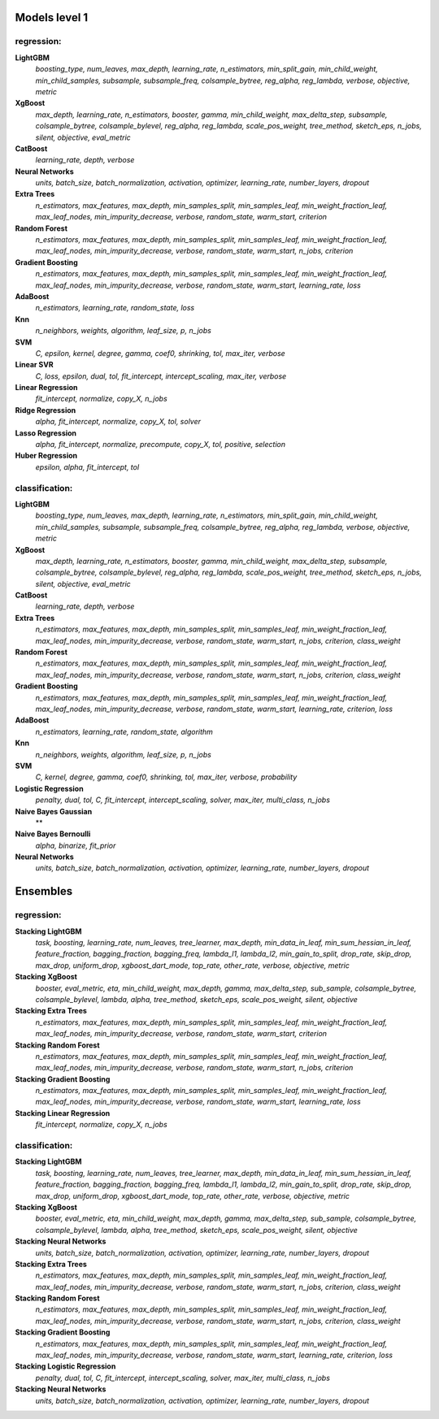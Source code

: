 Models level 1
--------------

regression:
___________
**LightGBM**
    *boosting_type, num_leaves, max_depth, learning_rate, n_estimators, min_split_gain, min_child_weight, min_child_samples, subsample, subsample_freq, colsample_bytree, reg_alpha, reg_lambda, verbose, objective, metric*

**XgBoost**
    *max_depth, learning_rate, n_estimators, booster, gamma, min_child_weight, max_delta_step, subsample, colsample_bytree, colsample_bylevel, reg_alpha, reg_lambda, scale_pos_weight, tree_method, sketch_eps, n_jobs, silent, objective, eval_metric*

**CatBoost**
    *learning_rate, depth, verbose*

**Neural Networks**
    *units, batch_size, batch_normalization, activation, optimizer, learning_rate, number_layers, dropout*

**Extra Trees**
    *n_estimators, max_features, max_depth, min_samples_split, min_samples_leaf, min_weight_fraction_leaf, max_leaf_nodes, min_impurity_decrease, verbose, random_state, warm_start, criterion*

**Random Forest**
    *n_estimators, max_features, max_depth, min_samples_split, min_samples_leaf, min_weight_fraction_leaf, max_leaf_nodes, min_impurity_decrease, verbose, random_state, warm_start, n_jobs, criterion*

**Gradient Boosting**
    *n_estimators, max_features, max_depth, min_samples_split, min_samples_leaf, min_weight_fraction_leaf, max_leaf_nodes, min_impurity_decrease, verbose, random_state, warm_start, learning_rate, loss*

**AdaBoost**
    *n_estimators, learning_rate, random_state, loss*

**Knn**
    *n_neighbors, weights, algorithm, leaf_size, p, n_jobs*

**SVM**
    *C, epsilon, kernel, degree, gamma, coef0, shrinking, tol, max_iter, verbose*

**Linear SVR**
    *C, loss, epsilon, dual, tol, fit_intercept, intercept_scaling, max_iter, verbose*

**Linear Regression**
    *fit_intercept, normalize, copy_X, n_jobs*

**Ridge Regression**
    *alpha, fit_intercept, normalize, copy_X, tol, solver*

**Lasso Regression**
    *alpha, fit_intercept, normalize, precompute, copy_X, tol, positive, selection*

**Huber Regression**
    *epsilon, alpha, fit_intercept, tol*


classification:
_______________
**LightGBM**
    *boosting_type, num_leaves, max_depth, learning_rate, n_estimators, min_split_gain, min_child_weight, min_child_samples, subsample, subsample_freq, colsample_bytree, reg_alpha, reg_lambda, verbose, objective, metric*

**XgBoost**
    *max_depth, learning_rate, n_estimators, booster, gamma, min_child_weight, max_delta_step, subsample, colsample_bytree, colsample_bylevel, reg_alpha, reg_lambda, scale_pos_weight, tree_method, sketch_eps, n_jobs, silent, objective, eval_metric*

**CatBoost**
    *learning_rate, depth, verbose*

**Extra Trees**
    *n_estimators, max_features, max_depth, min_samples_split, min_samples_leaf, min_weight_fraction_leaf, max_leaf_nodes, min_impurity_decrease, verbose, random_state, warm_start, n_jobs, criterion, class_weight*

**Random Forest**
    *n_estimators, max_features, max_depth, min_samples_split, min_samples_leaf, min_weight_fraction_leaf, max_leaf_nodes, min_impurity_decrease, verbose, random_state, warm_start, n_jobs, criterion, class_weight*

**Gradient Boosting**
    *n_estimators, max_features, max_depth, min_samples_split, min_samples_leaf, min_weight_fraction_leaf, max_leaf_nodes, min_impurity_decrease, verbose, random_state, warm_start, learning_rate, criterion, loss*

**AdaBoost**
    *n_estimators, learning_rate, random_state, algorithm*

**Knn**
    *n_neighbors, weights, algorithm, leaf_size, p, n_jobs*

**SVM**
    *C, kernel, degree, gamma, coef0, shrinking, tol, max_iter, verbose, probability*

**Logistic Regression**
    *penalty, dual, tol, C, fit_intercept, intercept_scaling, solver, max_iter, multi_class, n_jobs*

**Naive Bayes Gaussian**
    **

**Naive Bayes  Bernoulli**
    *alpha, binarize, fit_prior*

**Neural Networks**
    *units, batch_size, batch_normalization, activation, optimizer, learning_rate, number_layers, dropout*


Ensembles
---------

regression:
___________
**Stacking LightGBM**
    *task, boosting, learning_rate, num_leaves, tree_learner, max_depth, min_data_in_leaf, min_sum_hessian_in_leaf, feature_fraction, bagging_fraction, bagging_freq, lambda_l1, lambda_l2, min_gain_to_split, drop_rate, skip_drop, max_drop, uniform_drop, xgboost_dart_mode, top_rate, other_rate, verbose, objective, metric*

**Stacking XgBoost**
    *booster, eval_metric, eta, min_child_weight, max_depth, gamma, max_delta_step, sub_sample, colsample_bytree, colsample_bylevel, lambda, alpha, tree_method, sketch_eps, scale_pos_weight, silent, objective*

**Stacking Extra Trees**
    *n_estimators, max_features, max_depth, min_samples_split, min_samples_leaf, min_weight_fraction_leaf, max_leaf_nodes, min_impurity_decrease, verbose, random_state, warm_start, criterion*

**Stacking Random Forest**
    *n_estimators, max_features, max_depth, min_samples_split, min_samples_leaf, min_weight_fraction_leaf, max_leaf_nodes, min_impurity_decrease, verbose, random_state, warm_start, n_jobs, criterion*

**Stacking Gradient Boosting**
    *n_estimators, max_features, max_depth, min_samples_split, min_samples_leaf, min_weight_fraction_leaf, max_leaf_nodes, min_impurity_decrease, verbose, random_state, warm_start, learning_rate, loss*

**Stacking Linear Regression**
    *fit_intercept, normalize, copy_X, n_jobs*


classification:
_______________
**Stacking LightGBM**
    *task, boosting, learning_rate, num_leaves, tree_learner, max_depth, min_data_in_leaf, min_sum_hessian_in_leaf, feature_fraction, bagging_fraction, bagging_freq, lambda_l1, lambda_l2, min_gain_to_split, drop_rate, skip_drop, max_drop, uniform_drop, xgboost_dart_mode, top_rate, other_rate, verbose, objective, metric*

**Stacking XgBoost**
    *booster, eval_metric, eta, min_child_weight, max_depth, gamma, max_delta_step, sub_sample, colsample_bytree, colsample_bylevel, lambda, alpha, tree_method, sketch_eps, scale_pos_weight, silent, objective*

**Stacking Neural Networks**
    *units, batch_size, batch_normalization, activation, optimizer, learning_rate, number_layers, dropout*

**Stacking Extra Trees**
    *n_estimators, max_features, max_depth, min_samples_split, min_samples_leaf, min_weight_fraction_leaf, max_leaf_nodes, min_impurity_decrease, verbose, random_state, warm_start, n_jobs, criterion, class_weight*

**Stacking Random Forest**
    *n_estimators, max_features, max_depth, min_samples_split, min_samples_leaf, min_weight_fraction_leaf, max_leaf_nodes, min_impurity_decrease, verbose, random_state, warm_start, n_jobs, criterion, class_weight*

**Stacking Gradient Boosting**
    *n_estimators, max_features, max_depth, min_samples_split, min_samples_leaf, min_weight_fraction_leaf, max_leaf_nodes, min_impurity_decrease, verbose, random_state, warm_start, learning_rate, criterion, loss*

**Stacking Logistic Regression**
    *penalty, dual, tol, C, fit_intercept, intercept_scaling, solver, max_iter, multi_class, n_jobs*

**Stacking Neural Networks**
    *units, batch_size, batch_normalization, activation, optimizer, learning_rate, number_layers, dropout*

